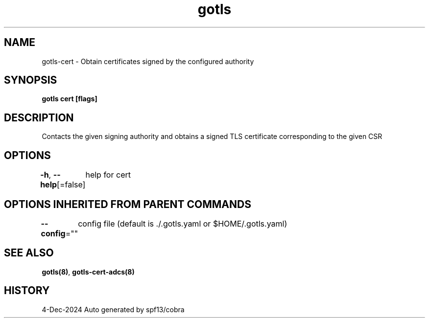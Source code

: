 .nh
.TH "gotls" "8" "Dec 2024" "Auto generated by spf13/cobra" ""

.SH NAME
.PP
gotls-cert - Obtain certificates signed by the configured authority


.SH SYNOPSIS
.PP
\fBgotls cert [flags]\fP


.SH DESCRIPTION
.PP
Contacts the given signing authority and obtains a signed TLS
certificate corresponding to the given CSR


.SH OPTIONS
.PP
\fB-h\fP, \fB--help\fP[=false]
	help for cert


.SH OPTIONS INHERITED FROM PARENT COMMANDS
.PP
\fB--config\fP=""
	config file (default is ./.gotls.yaml or $HOME/.gotls.yaml)


.SH SEE ALSO
.PP
\fBgotls(8)\fP, \fBgotls-cert-adcs(8)\fP


.SH HISTORY
.PP
4-Dec-2024 Auto generated by spf13/cobra
